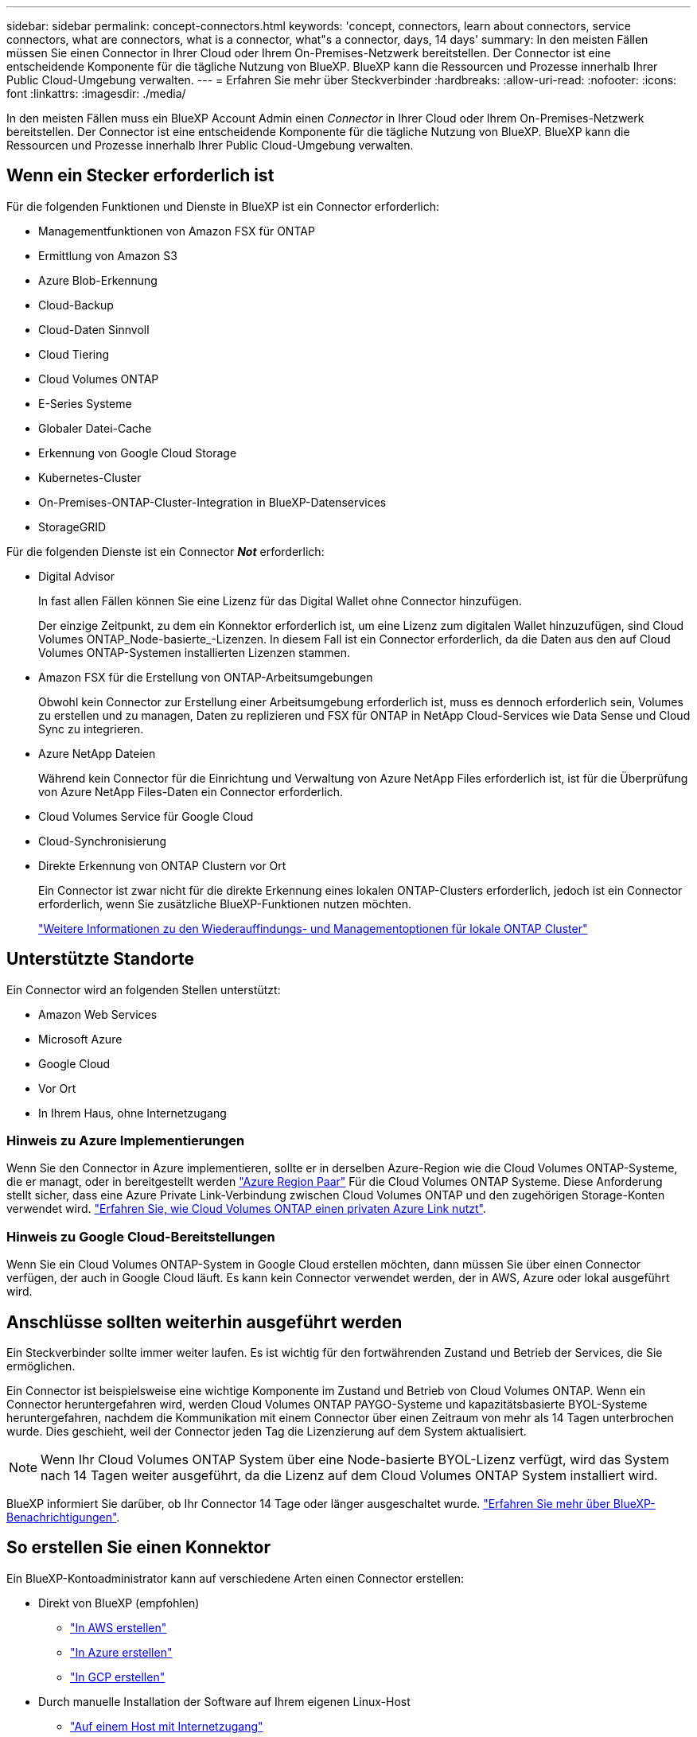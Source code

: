 ---
sidebar: sidebar 
permalink: concept-connectors.html 
keywords: 'concept, connectors, learn about connectors, service connectors, what are connectors, what is a connector, what"s a connector, days, 14 days' 
summary: In den meisten Fällen müssen Sie einen Connector in Ihrer Cloud oder Ihrem On-Premises-Netzwerk bereitstellen. Der Connector ist eine entscheidende Komponente für die tägliche Nutzung von BlueXP. BlueXP kann die Ressourcen und Prozesse innerhalb Ihrer Public Cloud-Umgebung verwalten. 
---
= Erfahren Sie mehr über Steckverbinder
:hardbreaks:
:allow-uri-read: 
:nofooter: 
:icons: font
:linkattrs: 
:imagesdir: ./media/


[role="lead"]
In den meisten Fällen muss ein BlueXP Account Admin einen _Connector_ in Ihrer Cloud oder Ihrem On-Premises-Netzwerk bereitstellen. Der Connector ist eine entscheidende Komponente für die tägliche Nutzung von BlueXP. BlueXP kann die Ressourcen und Prozesse innerhalb Ihrer Public Cloud-Umgebung verwalten.



== Wenn ein Stecker erforderlich ist

Für die folgenden Funktionen und Dienste in BlueXP ist ein Connector erforderlich:

* Managementfunktionen von Amazon FSX für ONTAP
* Ermittlung von Amazon S3
* Azure Blob-Erkennung
* Cloud-Backup
* Cloud-Daten Sinnvoll
* Cloud Tiering
* Cloud Volumes ONTAP
* E-Series Systeme
* Globaler Datei-Cache
* Erkennung von Google Cloud Storage
* Kubernetes-Cluster
* On-Premises-ONTAP-Cluster-Integration in BlueXP-Datenservices
* StorageGRID


Für die folgenden Dienste ist ein Connector *_Not_* erforderlich:

* Digital Advisor
+
In fast allen Fällen können Sie eine Lizenz für das Digital Wallet ohne Connector hinzufügen.

+
Der einzige Zeitpunkt, zu dem ein Konnektor erforderlich ist, um eine Lizenz zum digitalen Wallet hinzuzufügen, sind Cloud Volumes ONTAP_Node-basierte_-Lizenzen. In diesem Fall ist ein Connector erforderlich, da die Daten aus den auf Cloud Volumes ONTAP-Systemen installierten Lizenzen stammen.

* Amazon FSX für die Erstellung von ONTAP-Arbeitsumgebungen
+
Obwohl kein Connector zur Erstellung einer Arbeitsumgebung erforderlich ist, muss es dennoch erforderlich sein, Volumes zu erstellen und zu managen, Daten zu replizieren und FSX für ONTAP in NetApp Cloud-Services wie Data Sense und Cloud Sync zu integrieren.

* Azure NetApp Dateien
+
Während kein Connector für die Einrichtung und Verwaltung von Azure NetApp Files erforderlich ist, ist für die Überprüfung von Azure NetApp Files-Daten ein Connector erforderlich.

* Cloud Volumes Service für Google Cloud
* Cloud-Synchronisierung
* Direkte Erkennung von ONTAP Clustern vor Ort
+
Ein Connector ist zwar nicht für die direkte Erkennung eines lokalen ONTAP-Clusters erforderlich, jedoch ist ein Connector erforderlich, wenn Sie zusätzliche BlueXP-Funktionen nutzen möchten.

+
https://docs.netapp.com/us-en/cloud-manager-ontap-onprem/task-discovering-ontap.html["Weitere Informationen zu den Wiederauffindungs- und Managementoptionen für lokale ONTAP Cluster"^]





== Unterstützte Standorte

Ein Connector wird an folgenden Stellen unterstützt:

* Amazon Web Services
* Microsoft Azure
* Google Cloud
* Vor Ort
* In Ihrem Haus, ohne Internetzugang




=== Hinweis zu Azure Implementierungen

Wenn Sie den Connector in Azure implementieren, sollte er in derselben Azure-Region wie die Cloud Volumes ONTAP-Systeme, die er managt, oder in bereitgestellt werden https://docs.microsoft.com/en-us/azure/availability-zones/cross-region-replication-azure#azure-cross-region-replication-pairings-for-all-geographies["Azure Region Paar"^] Für die Cloud Volumes ONTAP Systeme. Diese Anforderung stellt sicher, dass eine Azure Private Link-Verbindung zwischen Cloud Volumes ONTAP und den zugehörigen Storage-Konten verwendet wird. https://docs.netapp.com/us-en/cloud-manager-cloud-volumes-ontap/task-enabling-private-link.html["Erfahren Sie, wie Cloud Volumes ONTAP einen privaten Azure Link nutzt"^].



=== Hinweis zu Google Cloud-Bereitstellungen

Wenn Sie ein Cloud Volumes ONTAP-System in Google Cloud erstellen möchten, dann müssen Sie über einen Connector verfügen, der auch in Google Cloud läuft. Es kann kein Connector verwendet werden, der in AWS, Azure oder lokal ausgeführt wird.



== Anschlüsse sollten weiterhin ausgeführt werden

Ein Steckverbinder sollte immer weiter laufen. Es ist wichtig für den fortwährenden Zustand und Betrieb der Services, die Sie ermöglichen.

Ein Connector ist beispielsweise eine wichtige Komponente im Zustand und Betrieb von Cloud Volumes ONTAP. Wenn ein Connector heruntergefahren wird, werden Cloud Volumes ONTAP PAYGO-Systeme und kapazitätsbasierte BYOL-Systeme heruntergefahren, nachdem die Kommunikation mit einem Connector über einen Zeitraum von mehr als 14 Tagen unterbrochen wurde. Dies geschieht, weil der Connector jeden Tag die Lizenzierung auf dem System aktualisiert.


NOTE: Wenn Ihr Cloud Volumes ONTAP System über eine Node-basierte BYOL-Lizenz verfügt, wird das System nach 14 Tagen weiter ausgeführt, da die Lizenz auf dem Cloud Volumes ONTAP System installiert wird.

BlueXP informiert Sie darüber, ob Ihr Connector 14 Tage oder länger ausgeschaltet wurde. https://docs.netapp.com/us-en/cloud-manager-setup-admin/task-monitor-cm-operations.html["Erfahren Sie mehr über BlueXP-Benachrichtigungen"].



== So erstellen Sie einen Konnektor

Ein BlueXP-Kontoadministrator kann auf verschiedene Arten einen Connector erstellen:

* Direkt von BlueXP (empfohlen)
+
** link:task-creating-connectors-aws.html["In AWS erstellen"]
** link:task-creating-connectors-azure.html["In Azure erstellen"]
** link:task-creating-connectors-gcp.html["In GCP erstellen"]


* Durch manuelle Installation der Software auf Ihrem eigenen Linux-Host
+
** link:task-installing-linux.html["Auf einem Host mit Internetzugang"]
** link:task-install-connector-onprem-no-internet.html["Auf einem lokalen Host, der keinen Internetzugang hat"]


* Über den Markt Ihres Cloud-Providers
+
** link:task-launching-aws-mktp.html["AWS Marketplace"]
** link:task-launching-azure-mktp.html["Azure Marketplace"]




Wenn Sie in einer Regierungsregion tätig sind, müssen Sie einen Connector vom Markt Ihres Cloud-Providers bereitstellen oder die Connector-Software manuell auf einem vorhandenen Linux-Host installieren. Sie können den Connector nicht auf der SaaS-Website von BlueXP in einer Regierungsregion bereitstellen.



== Berechtigungen

Zur Erstellung des Connectors sind spezielle Berechtigungen erforderlich, und für die Instanz des Connectors selbst sind weitere Berechtigungen erforderlich.



=== Berechtigungen zum Erstellen eines Connectors

Der Benutzer, der einen Connector von BlueXP erstellt, benötigt spezielle Berechtigungen, um die Instanz bei Ihrem bevorzugten Cloud-Provider bereitzustellen.

* link:task-creating-connectors-aws.html["Zeigen Sie die erforderlichen AWS Berechtigungen an"]
* link:task-creating-connectors-azure.html["Zeigen Sie die erforderlichen Azure Berechtigungen an"]
* link:task-creating-connectors-gcp.html["Zeigen Sie die erforderlichen Google Cloud-Berechtigungen an"]




=== Berechtigungen für die Connector-Instanz

Für die Ausführung von Vorgängen in Ihrem Auftrag benötigt der Connector spezielle Cloud-Provider-Berechtigungen. Beispiel für die Implementierung und das Management von Cloud Volumes ONTAP.

Wenn Sie einen Connector direkt aus BlueXP erstellen, erstellt BlueXP den Connector mit den erforderlichen Berechtigungen. Es gibt nichts, was Sie tun müssen.

Wenn Sie den Connector selbst über AWS Marketplace, Azure Marketplace oder die Software manuell installieren, müssen Sie sicherstellen, dass die entsprechenden Berechtigungen vorhanden sind.

* link:reference-permissions-aws.html["Erfahren Sie, wie der Connector AWS-Berechtigungen nutzt"]
* link:reference-permissions-azure.html["Erfahren Sie, wie der Connector Azure-Berechtigungen nutzt"]
* link:reference-permissions-gcp.html["Erfahren Sie, wie der Connector Google Cloud-Berechtigungen nutzt"]




== Connector-Upgrades

Wir aktualisieren die Connector-Software in der Regel jeden Monat, um neue Funktionen einzuführen und Stabilitätsverbesserungen zu ermöglichen. Während die meisten Services und Funktionen der BlueXP-Plattform über SaaS-basierte Software angeboten werden, sind einige Funktionen von der Version des Connectors abhängig. Dazu gehören Cloud Volumes ONTAP-Management, On-Premises-ONTAP-Cluster-Management, Einstellungen und Hilfe.

Der Connector aktualisiert seine Software automatisch auf die neueste Version, solange er ausgehenden Internetzugriff hat, um das Softwareupdate zu erhalten.



== Anzahl der Arbeitsumgebungen pro Connector

Ein Connector kann mehrere Arbeitsumgebungen in BlueXP verwalten. Die maximale Anzahl von Arbeitsumgebungen, die ein einzelner Connector managen sollte, variiert. Das hängt von der Art der Arbeitsumgebungen, der Anzahl der Volumes, der zu verwaltenden Kapazität und der Anzahl der Benutzer ab.

Nutzen Sie eine umfangreiche Implementierung, arbeiten Sie mit Ihrem NetApp Ansprechpartner zusammen, um die Größe Ihrer Umgebung zu dimensionieren. Sollten Sie während des gesamten Chats Probleme haben, können Sie sich mit uns in Verbindung setzen.



== Wann werden mehrere Anschlüsse verwendet

In einigen Fällen benötigen Sie möglicherweise nur einen Connector, aber Sie benötigen möglicherweise zwei oder mehr Anschlüsse.

Hier nur ein paar Beispiele:

* Sie nutzen eine Multi-Cloud-Umgebung (AWS und Azure), d. h. einen Connector in AWS und einen anderen in Azure. Jedes managt die Cloud Volumes ONTAP Systeme, die in diesen Umgebungen ausgeführt werden.
* Ein Service Provider nutzt möglicherweise ein NetApp Konto, um seinen Kunden Services bereitzustellen, während er einen seiner Geschäftsbereiche mithilfe eines anderen Kontos Disaster Recovery unterstützt. Jedes Konto hätte separate Anschlüsse.




== Verwendung mehrerer Steckverbinder mit derselben Arbeitsumgebung

Sie können eine Arbeitsumgebung mit mehreren Connectors gleichzeitig für Disaster Recovery-Zwecke verwalten. Wenn ein Anschluss ausfällt, können Sie zum anderen Connector wechseln, um die Arbeitsumgebung sofort zu verwalten.

So richten Sie diese Konfiguration ein:

. link:task-managing-connectors.html["Wechseln Sie zu einem anderen Anschluss"]
. Erkennung der vorhandenen Arbeitsumgebung
+
** https://docs.netapp.com/us-en/cloud-manager-cloud-volumes-ontap/task-adding-systems.html["Fügen Sie vorhandene Cloud Volumes ONTAP-Systeme zu BlueXP hinzu"^]
** https://docs.netapp.com/us-en/cloud-manager-ontap-onprem/task-discovering-ontap.html["ONTAP Cluster erkennen"^]


. Stellen Sie die ein https://docs.netapp.com/us-en/cloud-manager-cloud-volumes-ontap/concept-storage-management.html["Kapazitätsmanagement -Modus"^]
+
Nur der Hauptanschluss sollte auf *Automatikmodus* eingestellt sein. Wenn Sie zu DR-Zwecken auf einen anderen Connector wechseln, können Sie den Kapazitätsverwaltungsmodus bei Bedarf ändern.





== Wann muss zwischen den Anschlüssen gewechselt werden

Wenn Sie Ihren ersten Connector erstellen, verwendet BlueXP diesen Connector automatisch für jede zusätzliche Arbeitsumgebung, die Sie erstellen. Wenn Sie einen zusätzlichen Connector erstellen, müssen Sie zwischen diesen wechseln, um die für jeden Connector spezifischen Arbeitsumgebungen zu sehen.

link:task-managing-connectors.html["Erfahren Sie, wie Sie zwischen den Anschlüssen wechseln"].



== Die lokale Benutzeroberfläche

Während Sie fast alle Aufgaben aus dem ausführen sollten https://console.bluexp.netapp.com["SaaS-Benutzeroberfläche"^], Eine lokale Benutzeroberfläche ist weiterhin auf dem Connector verfügbar. Diese Schnittstelle ist erforderlich, wenn Sie den Connector in einer Umgebung installieren, die keinen Internetzugang hat (wie eine Regierungsregion) und für einige Aufgaben, die über den Connector selbst ausgeführt werden müssen, anstatt über die SaaS-Schnittstelle:

* link:task-configuring-proxy.html["Festlegen eines Proxyservers"]
* Installation eines Patches (Sie arbeiten in der Regel mit NetApp Mitarbeitern zusammen, um einen Patch zu installieren)
* Herunterladen von AutoSupport-Meldungen (normalerweise gerichtet von NetApp Mitarbeitern, wenn Sie Probleme haben)


link:task-managing-connectors.html#access-the-local-ui["Erfahren Sie, wie Sie auf die lokale Benutzeroberfläche zugreifen"].
